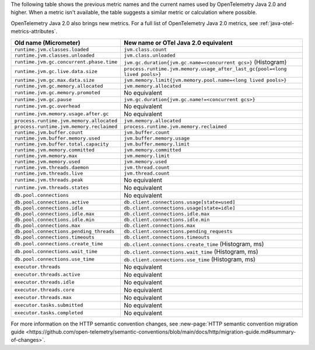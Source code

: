 The following table shows the previous metric names and the current names used by OpenTelemetry Java 2.0 and higher. When a metric isn't available, the table suggests a similar metric or calculation where possible.

OpenTelemetry Java 2.0 also brings new metrics. For a full list of OpenTelemetry Java 2.0 metrics, see :ref:`java-otel-metrics-attributes`.

.. list-table::
  :header-rows: 1
  :width: 100%
  :widths: 30 70
  
  * - Old name (Micrometer)
    - New name or OTel Java 2.0 equivalent
  * - ``runtime.jvm.classes.loaded``
    - ``jvm.class.count``
  * - ``runtime.jvm.classes.unloaded``
    - ``jvm.class.unloaded``
  * - ``runtime.jvm.gc.concurrent.phase.time``
    - ``jvm.gc.duration{jvm.gc.name=<concurrent gcs>}`` (Histogram)
  * - ``runtime.jvm.gc.live.data.size``
    - ``process.runtime.jvm.memory.usage_after_last_gc{pool=<long lived pools>}``
  * - ``runtime.jvm.gc.max.data.size``
    - ``jvm.memory.limit{jvm.memory.pool.name=<long lived pools>}``
  * - ``runtime.jvm.gc.memory.allocated``
    - ``jvm.memory.allocated``
  * - ``runtime.jvm.gc.memory.promoted``
    - No equivalent
  * - ``runtime.jvm.gc.pause``
    - ``jvm.gc.duration{jvm.gc.name!=<concurrent gcs>}``
  * - ``runtime.jvm.gc.overhead``
    - No equivalent
  * - ``runtime.jvm.memory.usage.after.gc``
    - No equivalent
  * - ``process.runtime.jvm.memory.allocated``
    - ``jvm.memory.allocated``
  * - ``process.runtime.jvm.memory.reclaimed``
    - ``process.runtime.jvm.memory.reclaimed``
  * - ``runtime.jvm.buffer.count``
    - ``jvm.buffer.count``
  * - ``runtime.jvm.buffer.memory.used``
    - ``jvm.buffer.memory.usage``
  * - ``runtime.jvm.buffer.total.capacity``
    - ``jvm.buffer.memory.limit``
  * - ``runtime.jvm.memory.committed``
    - ``jvm.memory.committed``
  * - ``runtime.jvm.memory.max``
    - ``jvm.memory.limit``
  * - ``runtime.jvm.memory.used``
    - ``jvm.memory.used``
  * - ``runtime.jvm.threads.daemon``
    - ``jvm.thread.count``
  * - ``runtime.jvm.threads.live``
    - ``jvm.thread.count``
  * - ``runtime.jvm.threads.peak``
    - No equivalent
  * - ``runtime.jvm.threads.states``
    - No equivalent
  * - ``db.pool.connections``
    - No equivalent
  * - ``db.pool.connections.active``
    - ``db.client.connections.usage[state=used]``
  * - ``db.pool.connections.idle``
    - ``db.client.connections.usage[state=idle]``
  * - ``db.pool.connections.idle.max``
    - ``db.client.connections.idle.max``
  * - ``db.pool.connections.idle.min``
    - ``db.client.connections.idle.min``
  * - ``db.pool.connections.max``
    - ``db.client.connections.max``
  * - ``db.pool.connections.pending_threads``
    - ``db.client.connections.pending_requests``
  * - ``db.pool.connections.timeouts``
    - ``db.client.connections.timeouts``
  * - ``db.pool.connections.create_time``
    - ``db.client.connections.create_time`` (Histogram, ms)
  * - ``db.pool.connections.wait_time``
    - ``db.client.connections.wait_time`` (Histogram, ms)
  * - ``db.pool.connections.use_time``
    - ``db.client.connections.use_time`` (Histogram, ms)
  * - ``executor.threads``
    - No equivalent
  * - ``executor.threads.active``
    - No equivalent
  * - ``executor.threads.idle``
    - No equivalent
  * - ``executor.threads.core``
    - No equivalent
  * - ``executor.threads.max``
    - No equivalent
  * - ``executor.tasks.submitted``
    - No equivalent
  * - ``executor.tasks.completed``
    - No equivalent

For more information on the HTTP semantic convention changes, see :new-page:`HTTP semantic convention migration guide <https://github.com/open-telemetry/semantic-conventions/blob/main/docs/http/migration-guide.md#summary-of-changes>`.